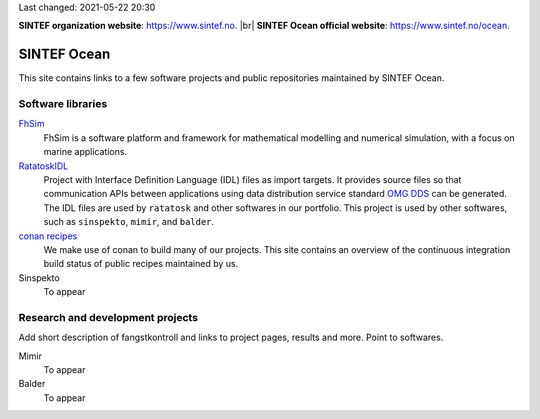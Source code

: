 
.. |br| raw:: html

  <br />



Last changed: 2021-05-22 20:30

**SINTEF organization website**: `https://www.sintef.no <https://www.sintef.no>`_. |br|
**SINTEF Ocean official website**: `https://www.sintef.no/ocean <https://www.sintef.no/ocean>`_.

SINTEF Ocean
------------

This site contains links to a few software projects and public repositories maintained
by SINTEF Ocean.

Software libraries
~~~~~~~~~~~~~~~~~~

`FhSim <https://fhsim.no/>`_
    FhSim is a software platform and framework for mathematical modelling and
    numerical simulation, with a focus on marine applications.

`RatatoskIDL <https://sintef-ocean.github.io/ratatoskidl>`_
    Project with Interface Definition Language (IDL) files as import
    targets. It provides source files so that communication APIs between applications using data
    distribution service standard `OMG DDS <https://www.omg.org/spec/DDS/About-DDS/>`_ can be generated. The IDL files are used by ``ratatosk``
    and other softwares in our portfolio. This project is used by other softwares, such as
    ``sinspekto``, ``mimir``, and ``balder``.

`conan recipes <https://sintef-ocean.github.io/status-conan-recipes/>`_
    We make use of conan to build many of our projects. This site
    contains an overview of the continuous integration build status of public recipes
    maintained by us.

Sinspekto
    To appear

Research and development projects
~~~~~~~~~~~~~~~~~~~~~~~~~~~~~~~~~

Add short description of fangstkontroll and links to project pages, results and more.
Point to softwares.

Mimir
    To appear

Balder
    To appear

